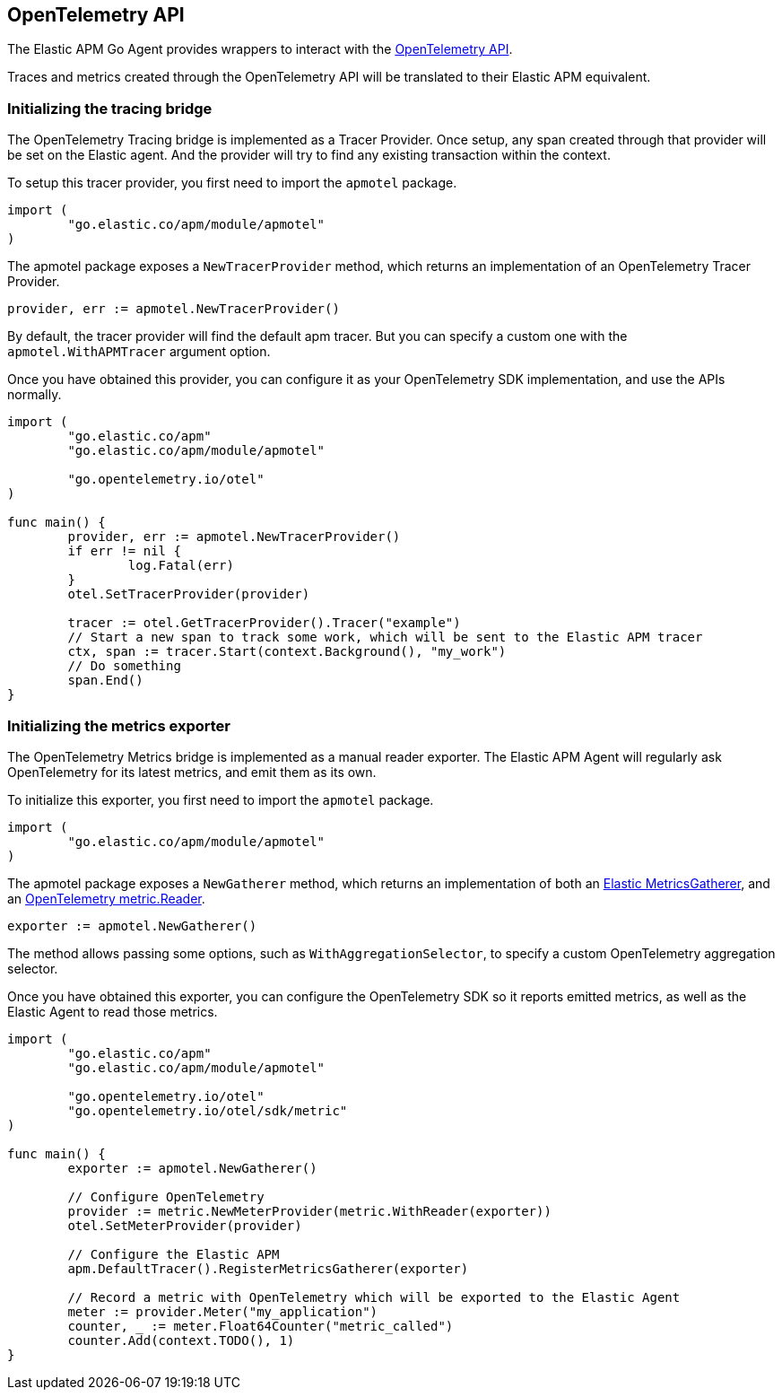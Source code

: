 [[opentelemetry]]
== OpenTelemetry API

The Elastic APM Go Agent provides wrappers to interact with the https://opentelemetry.io/[OpenTelemetry API].

Traces and metrics created through the OpenTelemetry API will be translated to their Elastic APM equivalent.

[float]
=== Initializing the tracing bridge

The OpenTelemetry Tracing bridge is implemented as a Tracer Provider. Once
setup, any span created through that provider will be set on the Elastic
agent.  
And the provider will try to find any existing transaction within the context.

To setup this tracer provider, you first need to import the `apmotel` package.

[source,go]
----
import (
	"go.elastic.co/apm/module/apmotel"
)
----

The apmotel package exposes a `NewTracerProvider` method, which returns an
implementation of an OpenTelemetry Tracer Provider.


[source,go]
----
provider, err := apmotel.NewTracerProvider()
----

By default, the tracer provider will find the default apm tracer. But you can
specify a custom one with the `apmotel.WithAPMTracer` argument option.

Once you have obtained this provider, you can configure it as your
OpenTelemetry SDK implementation, and use the APIs normally.

[source,go]
----
import (
	"go.elastic.co/apm"
	"go.elastic.co/apm/module/apmotel"

	"go.opentelemetry.io/otel"
)

func main() {	
	provider, err := apmotel.NewTracerProvider()
	if err != nil {
		log.Fatal(err)
	}
	otel.SetTracerProvider(provider)

	tracer := otel.GetTracerProvider().Tracer("example")
	// Start a new span to track some work, which will be sent to the Elastic APM tracer
	ctx, span := tracer.Start(context.Background(), "my_work")
	// Do something
	span.End()
}
----

[float]
[[opentelemetry-metrics-init]]
=== Initializing the metrics exporter

The OpenTelemetry Metrics bridge is implemented as a manual reader exporter.
The Elastic APM Agent will regularly ask OpenTelemetry for its latest metrics,
and emit them as its own.

To initialize this exporter, you first need to import the `apmotel` package.


[source,go]
----
import (
	"go.elastic.co/apm/module/apmotel"
)
----

The apmotel package exposes a `NewGatherer` method, which returns an implementation of both an https://pkg.go.dev/github.com/elastic/apm-agent-go#MetricsGatherer[Elastic MetricsGatherer], and an https://pkg.go.dev/go.opentelemetry.io/otel/sdk/metric#Reader[OpenTelemetry metric.Reader].

[source,go]
----
exporter := apmotel.NewGatherer()
----

The method allows passing some options, such as `WithAggregationSelector`, to
specify a custom OpenTelemetry aggregation selector.

Once you have obtained this exporter, you can configure the OpenTelemetry SDK
so it reports emitted metrics, as well as the Elastic Agent to read those
metrics.


[source,go]
----
import (
	"go.elastic.co/apm"
	"go.elastic.co/apm/module/apmotel"

	"go.opentelemetry.io/otel"
	"go.opentelemetry.io/otel/sdk/metric"
)

func main() {
	exporter := apmotel.NewGatherer()

	// Configure OpenTelemetry
	provider := metric.NewMeterProvider(metric.WithReader(exporter))
	otel.SetMeterProvider(provider)

	// Configure the Elastic APM
	apm.DefaultTracer().RegisterMetricsGatherer(exporter)

	// Record a metric with OpenTelemetry which will be exported to the Elastic Agent
	meter := provider.Meter("my_application")
	counter, _ := meter.Float64Counter("metric_called")
	counter.Add(context.TODO(), 1)
}
----
